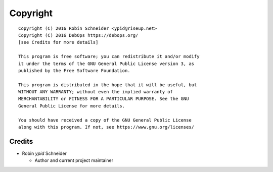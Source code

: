 Copyright
=========

::

    Copyright (C) 2016 Robin Schneider <ypid@riseup.net>
    Copyright (C) 2016 DebOps https://debops.org/
    [see Credits for more details]

    This program is free software; you can redistribute it and/or modify
    it under the terms of the GNU General Public License version 3, as
    published by the Free Software Foundation.

    This program is distributed in the hope that it will be useful, but
    WITHOUT ANY WARRANTY; without even the implied warranty of
    MERCHANTABILITY or FITNESS FOR A PARTICULAR PURPOSE. See the GNU
    General Public License for more details.

    You should have received a copy of the GNU General Public License
    along with this program. If not, see https://www.gnu.org/licenses/

Credits
-------

* Robin `ypid` Schneider

  * Author and current project maintainer
